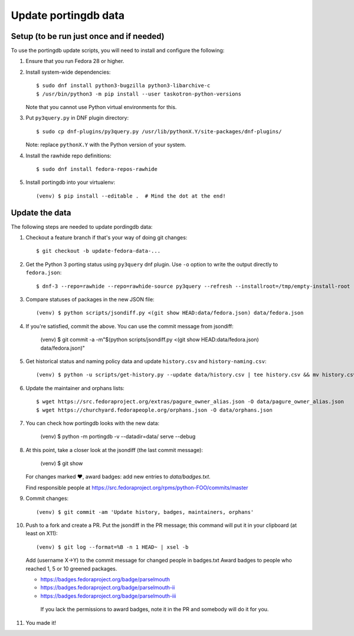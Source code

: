Update portingdb data
---------------------

Setup (to be run just once and if needed)
*****************************************

To use the portingdb update scripts, you will need to install and configure the following:

#. Ensure that you run Fedora 28 or higher.

#. Install system-wide dependencies::

    $ sudo dnf install python3-bugzilla python3-libarchive-c
    $ /usr/bin/python3 -m pip install --user taskotron-python-versions

   Note that you cannot use Python virtual environments for this.

#. Put ``py3query.py`` in DNF plugin directory::
    
    $ sudo cp dnf-plugins/py3query.py /usr/lib/pythonX.Y/site-packages/dnf-plugins/

   Note: replace ``pythonX.Y`` with the Python version of your system.

#. Install the rawhide repo definitions::
    
    $ sudo dnf install fedora-repos-rawhide

#. Install portingdb into your virtualenv::

    (venv) $ pip install --editable .  # Mind the dot at the end!

Update the data
***************

The following steps are needed to update pordingdb data:

#. Checkout a feature branch if that's your way of doing git changes::

    $ git checkout -b update-fedora-data-...

#. Get the Python 3 porting status using ``py3query`` dnf plugin. Use ``-o`` option to write the output directly to ``fedora.json``::

    $ dnf-3 --repo=rawhide --repo=rawhide-source py3query --refresh --installroot=/tmp/empty-install-root -o data/fedora.json

#. Compare statuses of packages in the new JSON file::

    (venv) $ python scripts/jsondiff.py <(git show HEAD:data/fedora.json) data/fedora.json

#. If you're satisfied, commit the above. You can use the commit message from jsondiff:

    (venv) $ git commit -a -m"$(python scripts/jsondiff.py <(git show HEAD:data/fedora.json) data/fedora.json)"

#. Get historical status and naming policy data and update ``history.csv`` and ``history-naming.csv``::

    (venv) $ python -u scripts/get-history.py --update data/history.csv | tee history.csv && mv history.csv data/history.csv

#. Update the maintainer and orphans lists::

    $ wget https://src.fedoraproject.org/extras/pagure_owner_alias.json -O data/pagure_owner_alias.json
    $ wget https://churchyard.fedorapeople.org/orphans.json -O data/orphans.json

#. You can check how portingdb looks with the new data:

    (venv) $ python -m portingdb -v --datadir=data/ serve --debug

#. At this point, take a closer look at the jsondiff (the last commit message):

    (venv) $ git show

   For changes marked ♥, award badges: add new entries to `data/badges.txt`.

   Find responsible people at https://src.fedoraproject.org/rpms/python-FOO/commits/master

#. Commit changes::

    (venv) $ git commit -am 'Update history, badges, maintainers, orphans'

#. Push to a fork and create a PR. Put the jsondiff in the PR message; this command will put it in your clipboard (at least on X11)::

    (venv) $ git log --format=%B -n 1 HEAD~ | xsel -b

   Add (username X→Y) to the commit message for changed people in badges.txt
   Award badges to people who reached 1, 5 or 10 greened packages.

   * https://badges.fedoraproject.org/badge/parselmouth
   * https://badges.fedoraproject.org/badge/parselmouth-ii
   * https://badges.fedoraproject.org/badge/parselmouth-iii

    If you lack the permissions to award badges, note it in the PR and somebody will do it for you.


#. You made it!

